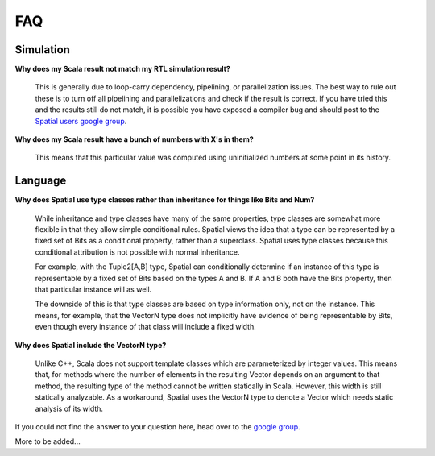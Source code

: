 FAQ
=================================


Simulation
-----------


**Why does my Scala result not match my RTL simulation result?**

   This is generally due to loop-carry dependency, pipelining, or parallelization issues.
   The best way to rule out these is to turn off all pipelining and parallelizations and check
   if the result is correct.  If you have tried this and the results still do not match,
   it is possible you have exposed a compiler bug and should post to the `Spatial users google group <https://groups.google.com/forum/#!forum/spatial-lang-users>`_.

**Why does my Scala result have a bunch of numbers with X's in them?**
  
   This means that this particular value was computed using uninitialized numbers at some point in its history.


Language
----------

**Why does Spatial use type classes rather than inheritance for things like Bits and Num?**

   While inheritance and type classes have many of the same properties, type classes are somewhat more flexible in that they allow simple conditional 
   rules. Spatial views the idea that a type can be represented by a fixed set of Bits as a conditional property, rather than a superclass.
   Spatial uses type classes because this conditional attribution is not possible with normal inheritance.

   For example, with the Tuple2[A,B] type, Spatial can conditionally determine if an instance of this type is representable by a fixed set of Bits based on the
   types A and B. If A and B both have the Bits property, then that particular instance will as well. 

   The downside of this is that type classes are based on type information only, not on the instance. This means, for example, that the VectorN type does not 
   implicitly have evidence of being representable by Bits, even though every instance of that class will include a fixed width. 



**Why does Spatial include the VectorN type?**

   Unlike C++, Scala does not support template classes which are parameterized by integer values. This means that, for methods where the number of elements
   in the resulting Vector depends on an argument to that method, the resulting type of the method cannot be written statically in Scala. However, this 
   width is still statically analyzable. As a workaround, Spatial uses the VectorN type to denote a Vector which needs static analysis of its width. 



If you could not find the answer to your question here, head over to the `google group <https://groups.google.com/forum/#!forum/spatial-lang-users>`_.

More to be added...

